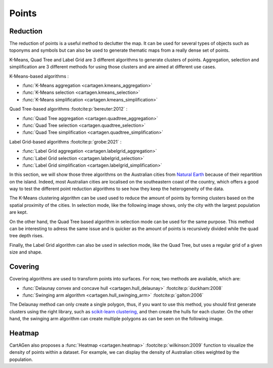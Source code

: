 Points
======

Reduction
~~~~~~~~~

The reduction of points is a useful method to declutter the map.
It can be used for several types of objects such as toponyms and symbols
but can also be used to generate thematic maps from a really dense
set of points.

K-Means, Quad Tree and Label Grid are 3 different algorithms to generate
clusters of points. Aggregation, selection and simplification are 3 different
methods for using those clusters and are aimed at different use cases.

K-Means-based algorithms :

- :func:`K-Means aggregation <cartagen.kmeans_aggregation>`
- :func:`K-Means selection <cartagen.kmeans_selection>`
- :func:`K-Means simplification <cartagen.kmeans_simplification>`

Quad Tree-based algorithms :footcite:p:`bereuter:2012` :

- :func:`Quad Tree aggregation <cartagen.quadtree_aggregation>`
- :func:`Quad Tree selection <cartagen.quadtree_selection>`
- :func:`Quad Tree simplification <cartagen.quadtree_simplification>`

Label Grid-based algorithms :footcite:p:`grobe:2021` :

- :func:`Label Grid aggregation <cartagen.labelgrid_aggregation>`
- :func:`Label Grid selection <cartagen.labelgrid_selection>`
- :func:`Label Grid simplification <cartagen.labelgrid_simplification>`

In this section, we will show those three algorithms on the Australian cities
from `Natural Earth <https://www.naturalearthdata.com/>`_ because of their repartition
on the island. Indeed, most Australian cities are localised on the southeastern coast of the country,
which offers a good way to test the different point reduction algorithms to see how they keep
the heterogeneity of the data.

.. plot:: code/manual/points_reduction_original.py

    The Australian cities from Natural Earth designed for the 1:10m scale

The K-Means clustering algorithm can be used used to
reduce the amount of points by forming clusters based on the spatial
proximity of the cities. In selection mode, like the following image shows,
only the city with the largest population are kept.

.. plot:: code/manual/points_reduction_kmeans.py

    The Australian cities reduced by the K-Means method with a shrink ratio of 0.1
    (10% of the cities are kept) and keeping the city with the largest population for each cluster.

On the other hand, the Quad Tree based algorithm
in selection mode can be used for the same purpose. This method can be interesting
to adress the same issue and is quicker as the amount of points is recursively
divided while the quad tree depth rises.

.. plot:: code/manual/points_reduction_quadtree.py

    World's cities reduced using the Quad Tree method with a depth of 3
    by selection on the largest population

Finally, the Label Grid algorithm can also be used
in selection mode, like the Quad Tree, but uses a regular grid of a given size and shape.

.. plot:: code/manual/points_reduction_labelgrid.py

    World's cities reduced using the Label Grid method with an hexagonal grid of 500,000x500,000 meters
    by selection on the largest population

Covering
~~~~~~~~

Covering algorithms are used to transform points into surfaces. For now, two methods are
available, which are:

- :func:`Delaunay convex and concave hull <cartagen.hull_delaunay>` :footcite:p:`duckham:2008`
- :func:`Swinging arm algorithm <cartagen.hull_swinging_arm>` :footcite:p:`galton:2006`

The Delaunay method can only create a single polygon, thus, if you want to use
this method, you should first generate clusters using the right library, such as
`scikit-learn clustering, <https://scikit-learn.org/stable/modules/clustering.html>`_
and then create the hulls for each cluster. On the other hand, the swinging arm algorithm
can create multiple polygons as can be seen on the following image.

.. plot:: code/manual/points_covering.py

    Comparison of the two covering methods

Heatmap
~~~~~~~

CartAGen also proposes a :func:`Heatmap <cartagen.heatmap>`
:footcite:p:`wilkinson:2009` function to visualize the density of points within a dataset.
For example, we can display the density of Australian cities weighted by the population.

.. plot:: code/manual/points_heatmap.py

    The density of cities in Australia weighted by the population